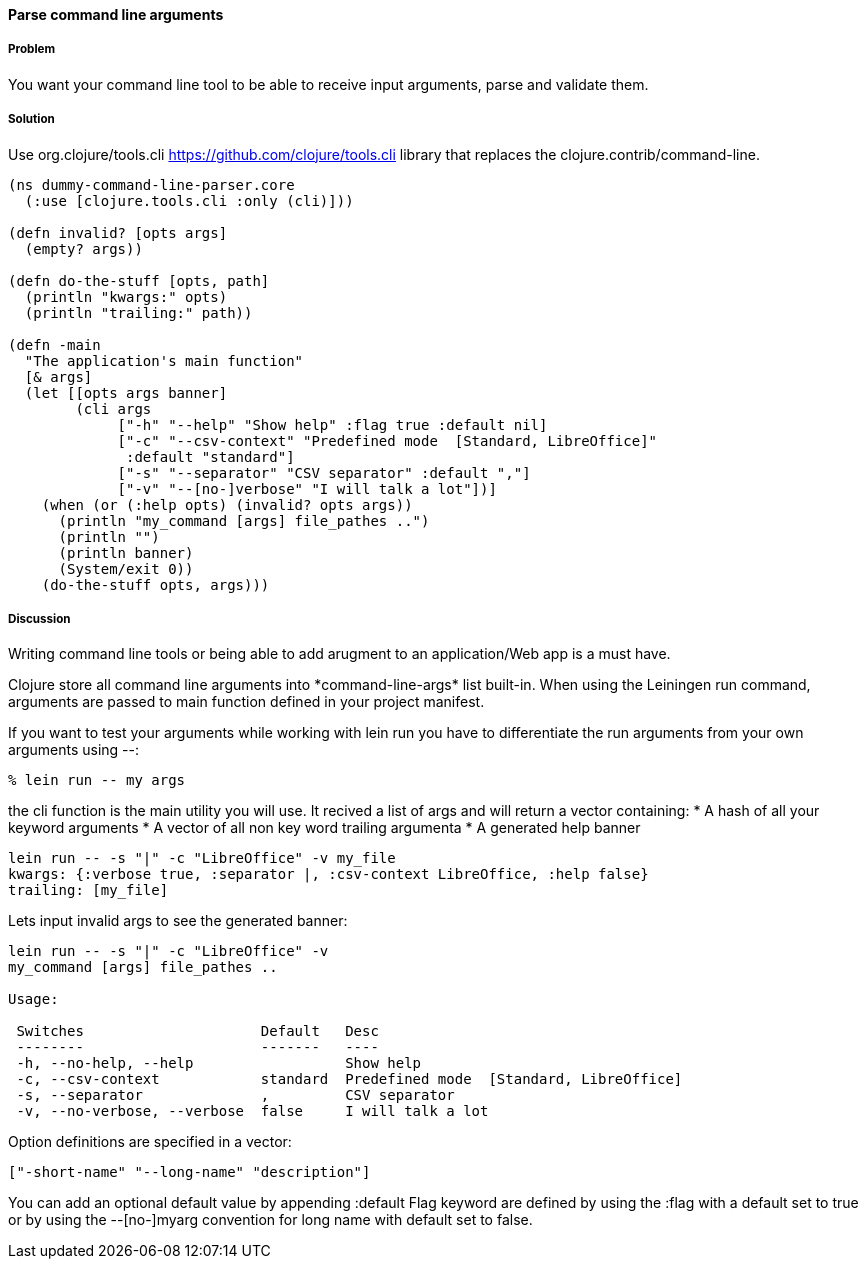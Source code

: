 ==== Parse command line arguments

////
Author: Nicolas Bessi @nbessi
////

===== Problem

You want your command line tool to be able to receive input arguments,
parse and validate them.

===== Solution

Use +org.clojure/tools.cli+ https://github.com/clojure/tools.cli
library that replaces the +clojure.contrib/command-line+.

[source,clojure]
----
(ns dummy-command-line-parser.core
  (:use [clojure.tools.cli :only (cli)]))

(defn invalid? [opts args]
  (empty? args))

(defn do-the-stuff [opts, path]
  (println "kwargs:" opts)
  (println "trailing:" path))

(defn -main
  "The application's main function"
  [& args]
  (let [[opts args banner]
        (cli args
             ["-h" "--help" "Show help" :flag true :default nil]
             ["-c" "--csv-context" "Predefined mode  [Standard, LibreOffice]"
              :default "standard"]
             ["-s" "--separator" "CSV separator" :default ","]
             ["-v" "--[no-]verbose" "I will talk a lot"])]
    (when (or (:help opts) (invalid? opts args))
      (println "my_command [args] file_pathes ..")
      (println "")
      (println banner)
      (System/exit 0))
    (do-the-stuff opts, args)))
----

===== Discussion
Writing command line tools or being able to add arugment to
an application/Web app is a must have.

Clojure store all command line arguments into +*command-line-args*+ list built-in.
When using the Leiningen +run+ command, arguments are passed to main function
defined in your project manifest.

If you want to test your arguments while working with +lein run+
you have to differentiate the run arguments from your own arguments using +--+:

[source,bash]
----
% lein run -- my args
----

the +cli+ function is the main utility you will use.
It recived a list of args and will return a vector containing:
* A hash of all your keyword arguments
* A vector of all non key word trailing argumenta
* A generated help banner

[source,bash]
----
lein run -- -s "|" -c "LibreOffice" -v my_file
kwargs: {:verbose true, :separator |, :csv-context LibreOffice, :help false}
trailing: [my_file]
----
Lets input invalid args to see the generated banner:

[source,bash]
----
lein run -- -s "|" -c "LibreOffice" -v
my_command [args] file_pathes ..

Usage:

 Switches                     Default   Desc
 --------                     -------   ----
 -h, --no-help, --help                  Show help
 -c, --csv-context            standard  Predefined mode  [Standard, LibreOffice]
 -s, --separator              ,         CSV separator
 -v, --no-verbose, --verbose  false     I will talk a lot
----

Option definitions are specified in a vector:

[source,clojure]
----
["-short-name" "--long-name" "description"]
----

You can add an optional default value by appending +:default+
Flag keyword are defined by using the +:flag+ with a default set to true or
by using the --[no-]myarg convention for long name with default set to false.
